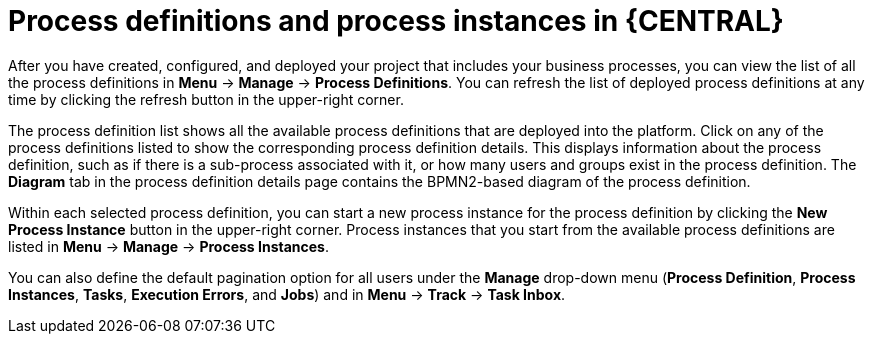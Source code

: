 [id='process-definitions-and-instances-con-{context}']

= Process definitions and process instances in {CENTRAL}

After you have created, configured, and deployed your project that includes your business processes, you can view the list of all the process definitions in *Menu* → *Manage* → *Process Definitions*. You can refresh the list of deployed process definitions at any time by clicking the refresh button in the upper-right corner.

The process definition list shows all the available process definitions that are deployed into the platform. Click on any of the process definitions listed to show the corresponding process definition details. This displays information about the process definition, such as if there is a sub-process associated with it, or how many users and groups exist in the process definition. The *Diagram* tab in the process definition details page contains the BPMN2-based diagram of the process definition.

Within each selected process definition, you can start a new process instance for the process definition by clicking the *New Process Instance* button in the upper-right corner. Process instances that you start from the available process definitions are listed in *Menu* -> *Manage* -> *Process Instances*.

You can also define the default pagination option for all users under the *Manage* drop-down menu (*Process Definition*, *Process Instances*, *Tasks*, *Execution Errors*, and *Jobs*) and in *Menu* -> *Track* -> *Task Inbox*.
// Disabled until doc is available for 7.3. (Stetson, 22 March 2019)
//For more information about process administration settings in {CENTRAL}, see {URL_CONFIGURING_CENTRAL}#managing-business-central-process-administration-con[_{CONFIGURING_CENTRAL}_].
